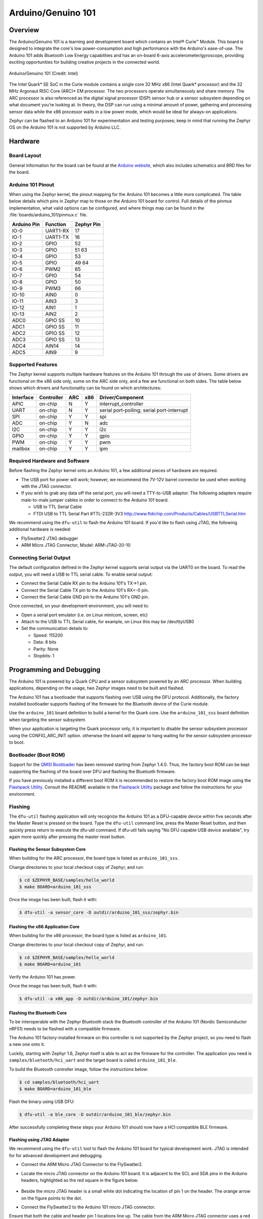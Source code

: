 .. _arduino_101:

Arduino/Genuino 101
###################

Overview
********

The Arduino/Genuino 101 is a learning and development board which contains an
Intel® Curie™ Module. This board is designed to integrate the core's low
power-consumption and high performance with the Arduino's ease-of-use. The
Arduino 101 adds Bluetooth Low Energy capabilities and has an on-board 6-axis
accelerometer/gyroscope, providing exciting opportunities for building creative
projects in the connected world.

.. figure:: img/arduino_101.jpg
   :width: 442px
   :align: center
   :alt: Arduino/Genuino 101

   Arduino/Genuino 101 (Credit: Intel)

The Intel Quark* SE SoC in the Curie module contains a single core 32 MHz x86
(Intel Quark* processor) and the 32 MHz Argonaut RISC Core (ARC)* EM processor.
The two processors operate simultaneously and share memory. The ARC processor is
also referenced as the digital signal processor (DSP) sensor hub or a sensor
subsystem depending on what document you’re looking at. In theory, the DSP can
run using a minimal amount of power, gathering and processing sensor data while
the x86 processor waits in a low power mode, which would be ideal for always-on
applications.

Zephyr can be flashed to an Arduino 101 for experimentation and testing
purposes; keep in mind that running the Zephyr OS on the Arduino 101 is not
supported by Arduino LLC.

Hardware
********

Board Layout
============

General information for the board can be found at the
`Arduino website <Arduino 101>`_, which also includes schematics and BRD files
for the board.

Arduino 101 Pinout
==================

When using the Zephyr kernel, the pinout mapping for the Arduino 101 becomes a
little more complicated. The table below details which pins in Zephyr map to
those on the Arduino 101 board for control. Full details of the pinmux
implementation, what valid options can be configured, and where things map can
be found in the :file:`boards/arduino_101/pinmux.c` file.


+-------------+----------+------------+
| Arduino Pin | Function | Zephyr Pin |
+=============+==========+============+
| IO-0        | UART1-RX | 17         |
+-------------+----------+------------+
| IO-1        | UART1-TX | 16         |
+-------------+----------+------------+
| IO-2        | GPIO     | 52         |
+-------------+----------+------------+
| IO-3        | GPIO     | 51         |
|             |          | 63         |
+-------------+----------+------------+
| IO-4        | GPIO     | 53         |
+-------------+----------+------------+
| IO-5        | GPIO     | 49         |
|             |          | 64         |
+-------------+----------+------------+
| IO-6        | PWM2     | 65         |
+-------------+----------+------------+
| IO-7        | GPIO     | 54         |
+-------------+----------+------------+
| IO-8        | GPIO     | 50         |
+-------------+----------+------------+
| IO-9        | PWM3     | 66         |
+-------------+----------+------------+
| IO-10       | AIN0     | 0          |
+-------------+----------+------------+
| IO-11       | AIN3     | 3          |
+-------------+----------+------------+
| IO-12       | AIN1     | 1          |
+-------------+----------+------------+
| IO-13       | AIN2     | 2          |
+-------------+----------+------------+
| ADC0        | GPIO SS  | 10         |
+-------------+----------+------------+
| ADC1        | GPIO SS  | 11         |
+-------------+----------+------------+
| ADC2        | GPIO SS  | 12         |
+-------------+----------+------------+
| ADC3        | GPIO SS  | 13         |
+-------------+----------+------------+
| ADC4        | AIN14    | 14         |
+-------------+----------+------------+
| ADC5        | AIN9     | 9          |
+-------------+----------+------------+

.. note:

   IO-3 and IO-5 require both pins to be set for functionality changes.

Supported Features
==================

The Zephyr kernel supports multiple hardware features on the Arduino 101 through
the use of drivers. Some drivers are functional on the x86 side only, some on
the ARC side only, and a few are functional on both sides. The table below shows
which drivers and functionality can be found on which architectures:

+-----------+------------+-----+-----+-----------------------+
| Interface | Controller | ARC | x86 | Driver/Component      |
+===========+============+=====+=====+=======================+
| APIC      | on-chip    | N   | Y   | interrupt_controller  |
+-----------+------------+-----+-----+-----------------------+
| UART      | on-chip    | N   | Y   | serial port-polling;  |
|           |            |     |     | serial port-interrupt |
+-----------+------------+-----+-----+-----------------------+
| SPI       | on-chip    | Y   | Y   | spi                   |
+-----------+------------+-----+-----+-----------------------+
| ADC       | on-chip    | Y   | N   | adc                   |
+-----------+------------+-----+-----+-----------------------+
| I2C       | on-chip    | Y   | Y   | i2c                   |
+-----------+------------+-----+-----+-----------------------+
| GPIO      | on-chip    | Y   | Y   | gpio                  |
+-----------+------------+-----+-----+-----------------------+
| PWM       | on-chip    | Y   | Y   | pwm                   |
+-----------+------------+-----+-----+-----------------------+
| mailbox   | on-chip    | Y   | Y   | ipm                   |
+-----------+------------+-----+-----+-----------------------+

Required Hardware and Software
==============================

Before flashing the Zephyr kernel onto an Arduino 101, a few additional pieces
of hardware are required.

* The USB port for power will work; however, we recommend the 7V-12V barrel
  connector be used when working with the JTAG connector.
* If you wish to grab any data off the serial port, you will need a TTY-to-USB
  adaptor. The following adapters require male-to-male jumper cables in order to
  connect to the Arduino 101 board.

  * USB to TTL Serial Cable
  * FTDI USB to TTL Serial Part #TTL-232R-3V3 http://www.ftdichip.com/Products/Cables/USBTTLSerial.htm

We recommend using the ``dfu-util`` to flash the Arduino 101 board. If you'd
like to flash using JTAG, the following additional hardware is needed:

* FlySwatter2 JTAG debugger
* ARM Micro JTAG Connector, Model: ARM-JTAG-20-10

Connecting Serial Output
========================

The default configuration defined in the Zephyr kernel supports serial output
via the UART0 on the board. To read the output, you will need a USB to TTL
serial cable. To enable serial output:

* Connect the Serial Cable RX pin to the Arduino 101's TX->1 pin.
* Connect the Serial Cable TX pin to the Arduino 101's RX<-0 pin.
* Connect the Serial Cable GND pin to the Arduino 101's GND pin.

Once connected, on your development environment, you will need to:

* Open a serial port emulator (i.e. on Linux minicom, screen, etc)
* Attach to the USB to TTL Serial cable, for example, on Linux this may be
  /dev/ttyUSB0
* Set the communication details to:

  * Speed: 115200
  * Data: 8 bits
  * Parity: None
  * Stopbits: 1

Programming and Debugging
*************************

The Arduino 101 is powered by a Quark CPU and a sensor subsystem powered by an
ARC processor. When building applications, depending on the usage, two Zephyr
images need to be built and flashed.

The Arduino 101 has a bootloader that supports flashing over USB using the DFU
protocol. Additionally, the factory installed bootloader supports flashing of
the firmware for the Bluetooth device of the Curie module.

Use the ``arduino_101`` board definition to build a kernel for the Quark core. Use
the ``arduino_101_sss`` board definition when targeting the sensor subsystem.

When your application is targeting the Quark processor only, it is important to
disable the sensor subsystem processor using the CONFIG_ARC_INIT option.
otherwise the board will appear to hang waiting for the sensor subsystem
processor to boot.


Bootloader (Boot ROM)
=====================

Support for the `QMSI Bootloader`_ has been removed starting from Zephyr 1.4.0.
Thus, the factory boot ROM can be kept supporting the flashing of the board over
DFU and flashing the Bluetooth firmware.

If you have previously installed a different boot ROM it is recommended to
restore the factory boot ROM image using the `Flashpack Utility`_. Consult
the README available in the `Flashpack Utility`_ package and follow the
instructions for your environment.

Flashing
========

The ``dfu-util`` flashing application will only recognize the Arduino 101 as a
DFU-capable device within five seconds after the Master Reset is pressed on the
board. Type the ``dfu-util`` command line, press the Master Reset button, and then
quickly press return to execute the dfu-util command. If dfu-util fails saying
"No DFU capable USB device available", try again more quickly after pressing
the master reset button.

Flashing the Sensor Subsystem Core
----------------------------------
When building for the ARC processor, the board type is listed as
``arduino_101_sss``.

Change directories to your local checkout copy of Zephyr, and run:

.. code-block:: console

   $ cd $ZEPHYR_BASE/samples/hello_world
   $ make BOARD=arduino_101_sss

Once the image has been built, flash it with:

.. code-block:: console

   $ dfu-util -a sensor_core -D outdir/arduino_101_sss/zephyr.bin


Flashing the x86 Application Core
---------------------------------

When building for the x86 processor, the board type is listed as
``arduino_101``.

Change directories to your local checkout copy of Zephyr, and run:

.. code-block:: console

   $ cd $ZEPHYR_BASE/samples/hello_world
   $ make BOARD=arduino_101

Verify the Arduino 101 has power.

Once the image has been built, flash it with:

.. code-block:: console

   $ dfu-util -a x86_app -D outdir/arduino_101/zephyr.bin


.. _bluetooth_firmware_arduino_101:

Flashing the Bluetooth Core
---------------------------

To be interoperable with the Zephyr Bluetooth stack the Bluetooth controller of
the Arduino 101 (Nordic Semiconductor nRF51) needs to be flashed with a
compatible firmware.

The Arduino 101 factory-installed firmware on this controller is not supported
by the Zephyr project, so you need to flash a new one onto it.

Luckily, starting with Zephyr 1.6, Zephyr itself is able to act as the firmware
for the controller. The application you need is ``samples/bluetooth/hci_uart`` and
the target board is called ``arduino_101_ble``.

To build the Bluetooth controller image, follow the instructions below:

.. code-block:: console

   $ cd samples/bluetooth/hci_uart
   $ make BOARD=arduino_101_ble

Flash the binary using USB DFU:

.. code-block:: console

   $ dfu-util -a ble_core -D outdir/arduino_101_ble/zephyr.bin

After successfully completing these steps your Arduino 101 should now have a HCI
compatible BLE firmware.


Flashing using JTAG Adapter
---------------------------

We recommend using the ``dfu-util`` tool to flash the Arduino 101 board for typical
development work. JTAG is intended for for advanced development and debugging.

* Connect the ARM Micro JTAG Connector to the FlySwatter2.

* Locate the micro JTAG connector on the Arduino 101 board. It is adjacent to the
  SCL and SDA pins in the Arduino headers, highlighted as the red square in the
  figure below.

  .. figure:: img/arduino_101_flat.jpg
     :width: 442px
     :align: center
     :alt: Arduino/Genuino 101 JTAG

* Beside the micro JTAG header is a small white dot indicating the location of
  pin 1 on the header. The orange arrow on the figure points to the dot.

* Connect the FlySwatter2 to the Arduino 101 micro JTAG connector.

Ensure that both the cable and header pin 1 locations line up. The cable from
the ARM Micro JTAG connector uses a red wire on the cable to denote which end on
the cable has the pin 1.

For Linux environments, to control the FlySwatter your Linux account needs to be
granted HAL layer interaction permissions. This is done through the group
'plugdev'. Verifying the group exists and adding your username can be
accomplished with the usermod command:

.. code-block:: console

   $ sudo usermod -a -G plugdev $USERNAME

If the group does not exist, you can add it by running the following command:


.. code-block:: console

   $ sudo groupadd -r plugdev

For Linux environments, verify that ``udev`` has the proper rules for giving your
user control of the FlySwatter device. Adding the following rule to udev will
give members of the plugdev group control of the FlySwatter.

.. code-block:: console

   $ su -
   $ cat <<EOF > /etc/udev/rules.d/99-openocd.rules
   # TinCanTools FlySwatter2
   ATTRS{idVendor}=="0403", ATTRS{idProduct}=="6010", MODE="664", GROUP="plugdev"
   EOF

Once your udev rules are setup, you will need to reload the rules:

.. code-block:: console

   $ sudo udevadm control --reload-rules

Plug the USB Type B cable into the FlySwatter2 and your computer. On Linux, you
should see something similar to the following in your dmesg:

.. code-block:: console

   usb 1-2.1.1: new high-speed USB device number 13 using xhci_hcd
   usb 1-2.1.1: New USB device found, idVendor=0403, idProduct=6010
   usb 1-2.1.1: New USB device strings: Mfr=1, Product=2, SerialNumber=3
   usb 1-2.1.1: Product: Flyswatter2
   usb 1-2.1.1: Manufacturer: TinCanTools
   usb 1-2.1.1: SerialNumber: FS20000
   ftdi_sio 1-2.1.1:1.0: FTDI USB Serial Device converter detected
   usb 1-2.1.1: Detected FT2232H
   usb 1-2.1.1: FTDI USB Serial Device converter now attached to ttyUSB0
   ftdi_sio 1-2.1.1:1.1: FTDI USB Serial Device converter detected
   usb 1-2.1.1: Detected FT2232H
   usb 1-2.1.1: FTDI USB Serial Device converter now attached to ttyUSB1


Debugging
=========

The instructions below will help you debug the Arduino 101 on the x86 core or
the ARC core, respectively.

Application Core (X86)
----------------------

Build and flash the x86 application with the following commands:

.. code-block:: console

   $ cd <my x86 app>
   $ make BOARD=arduino_101 flash

Launch the debug server on the x86 core:

.. code-block:: console

   $ make BOARD=arduino_101 debugserver

Connect to the debug server at the x86 core from a second console:

.. code-block:: console

   $ cd <my x86 app>
   $ /opt/zephyr-sdk/sysroots/i686-pokysdk-linux/usr/bin/iamcu-poky-elfiamcu/i586-poky-elfiamcu-gdb outdir/arduino_101/zephyr.elf
   (gdb) target remote localhost:3333
   (gdb) b main
   (gdb) c

Sensor Subsystem Core (ARC)
---------------------------

Enable ARC INIT from the x86 core. This can be done by flashing an x86 app (like
a simple hello world or dummy app) with CONFIG_ARC_INIT=y.


.. code-block:: console

   $ cd samples/hello_world
   $ make BOARD=arduino_101 flash

Build and flash the ARC app as shown:

.. code-block:: console

   $ cd <my arc app>
   $ make BOARD=arduino_101_sss flash

Launch the debug server on the ARC core:

.. code-block:: console

   $ make BOARD=arduino_101_sss debugserver

Connect to the debugserver at ARC from a second console:

.. code-block:: console

   $ cd <my arc app>
   $ /opt/zephyr-sdk/sysroots/i686-pokysdk-linux/usr/bin/arc-poky-elf/arc-poky-elf-gdb outdir/arduino_101_sss/zephyr.elf
   (gdb) target remote localhost:3334
   (gdb) b main
   (gdb) c


Bluetooth Firmware
------------------

You will only see normal log messages on the console, by default, without any
way of accessing the HCI traffic between Zephyr and the nRF51 controller.
However, there is a special Bluetooth logging mode that converts the console to
use a binary protocol that interleaves both normal log messages as well as the
HCI traffic. Set the following Kconfig options to enable this protocol before
building your application:

.. code-block:: console

   CONFIG_BLUETOOTH_DEBUG_MONITOR=y
   CONFIG_UART_CONSOLE=n
   CONFIG_UART_QMSI_1_BAUDRATE=1000000

The first item replaces the BLUETOOTH_DEBUG_STDOUT option, the second one
disables the default printk/printf hooks, and the third one matches the console
baudrate with what's used to communicate with the nRF51, in order not to create
a bottle neck.

To decode the binary protocol that will now be sent to the console UART you need
to use the btmon tool from BlueZ 5.40 or later:


.. code-block:: console

   $ btmon --tty <console TTY> --tty-speed 1000000

Release Notes
*************
When debugging on ARC, it is important that the x86 core be started and running
BEFORE attempting to debug on ARC. This is because the IPM console calls will
hang waiting for the x86 core to clear the communication.


References
**********

.. _QMSI Bootloader: https://github.com/quark-mcu/qm-bootloader

.. _Arduino 101: https://www.arduino.cc/en/Main/ArduinoBoard101

.. _Flashpack Utility: https://downloadcenter.intel.com/downloads/eula/25470/Arduino-101-software-package?httpDown=https%3A%2F%2Fdownloadmirror.intel.com%2F25470%2Feng%2Farduino101-factory_recovery-flashpack.tar.bz2
